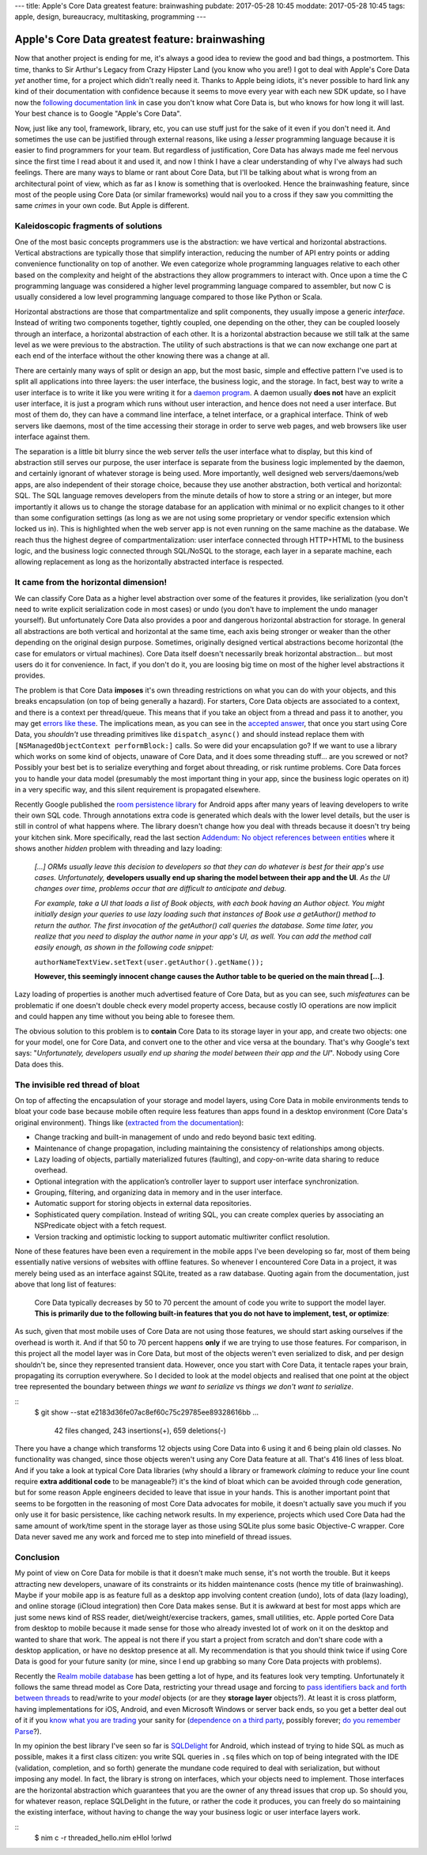 ---
title: Apple's Core Data greatest feature: brainwashing
pubdate: 2017-05-28 10:45
moddate: 2017-05-28 10:45
tags: apple, design, bureaucracy, multitasking, programming
---

Apple's Core Data greatest feature: brainwashing
================================================

.. raw:: html

    <a href="http://www.idol-grapher.com/1695"
        ><img src="../../../i/core_data_pretty.jpg"
        alt="Core Data, pretty on the outside, but painful once you use it"
        style="width:100%;max-width:600px" align="right"
        hspace="8pt" vspace="8pt"></a>

Now that another project is ending for me, it's always a good idea to review
the good and bad things, a postmortem. This time, thanks to Sir Arthur's Legacy
from Crazy Hipster Land (you know who you are!) I got to deal with Apple's Core
Data *yet* another time, for a project which didn't really need it. Thanks to
Apple being idiots, it's never possible to hard link any kind of their
documentation with confidence because it seems to move every year with each new
SDK update, so I have now the `following documentation link
<https://developer.apple.com/library/content/documentation/Cocoa/Conceptual/CoreData/index.html>`_
in case you don't know what Core Data is, but who knows for how long it will
last. Your best chance is to Google "Apple's Core Data".

Now, just like any tool, framework, library, etc, you can use stuff just for
the sake of it even if you don't need it. And sometimes the use can be
justified through external reasons, like using a *lesser* programming language
because it is easier to find programmers for your team. But regardless of
justification, Core Data has always made me feel nervous since the first time I
read about it and used it, and now I think I have a clear understanding of why
I've always had such feelings. There are many ways to blame or rant about Core
Data, but I'll be talking about what is wrong from an architectural point of
view, which as far as I know is something that is overlooked. Hence the
brainwashing feature, since most of the people using Core Data (or similar
frameworks) would nail you to a cross if they saw you committing the same
*crimes* in your own code. But Apple is different.


Kaleidoscopic fragments of solutions
------------------------------------

One of the most basic concepts programmers use is the abstraction: we have
vertical and horizontal abstractions. Vertical abstractions are typically those
that simplify interaction, reducing the number of API entry points or adding
convenience functionality on top of another. We even categorize whole
programming languages relative to each other based on the complexity and height
of the abstractions they allow programmers to interact with. Once upon a
time the C programming language was considered a higher level programming
language compared to assembler, but now C is usually considered a low level
programming language compared to those like Python or Scala.

Horizontal abstractions are those that compartmentalize and split components,
they usually impose a generic *interface*. Instead of writing two components
together, tightly coupled, one depending on the other, they can be coupled
loosely through an interface, a horizontal abstraction of each other.  It is a
horizontal abstraction because we still talk at the same level as we were
previous to the abstraction. The utility of such abstractions is that we can
now exchange one part at each end of the interface without the other knowing
there was a change at all.

There are certainly many ways of split or design an app, but the most basic,
simple and effective pattern I've used is to split all applications into three
layers: the user interface, the business logic, and the storage. In fact, best
way to write a user interface is to write it like you were writing it for a
`daemon program <https://en.wikipedia.org/wiki/Daemon_(computing)>`_. A daemon
usually **does not** have an explicit user interface, it is just a program
which runs without user interaction, and hence does not need a user interface.
But most of them do, they can have a command line interface, a telnet
interface, or a graphical interface. Think of web servers like daemons, most of
the time accessing their storage in order to serve web pages, and web browsers
like user interface against them.

The separation is a little bit blurry since the web server *tells* the user
interface what to display, but this kind of abstraction still serves our
purpose, the user interface is separate from the business logic implemented by
the daemon, and certainly ignorant of whatever storage is being used. More
importantly, well designed web servers/daemons/web apps, are also independent
of their storage choice, because they use another abstraction, both vertical
and horizontal: SQL. The SQL language removes developers from the minute
details of how to store a string or an integer, but more importantly it allows
us to change the storage database for an application with minimal or no
explicit changes to it other than some configuration settings (as long as we
are not using some proprietary or vendor specific extension which locked us
in). This is highlighted when the web server app is not even running on the
same machine as the database. We reach thus the highest degree of
compartmentalization: user interface connected through HTTP+HTML to the
business logic, and the business logic connected through SQL/NoSQL to the
storage, each layer in a separate machine, each allowing replacement as long as
the horizontally abstracted interface is respected.


It came from the horizontal dimension!
--------------------------------------

We can classify Core Data as a higher level abstraction over some of the
features it provides, like serialization (you don't need to write explicit
serialization code in most cases) or undo (you don't have to implement the undo
manager yourself). But unfortunately Core Data also provides a poor and
dangerous horizontal abstraction for storage.  In general all abstractions are
both vertical and horizontal at the same time, each axis being stronger or
weaker than the other depending on the original design purpose. Sometimes,
originally designed vertical abstractions become horizontal (the case for
emulators or virtual machines). Core Data itself doesn't necessarily break
horizontal abstraction… but most users do it for convenience. In fact, if you
don't do it, you are loosing big time on most of the higher level abstractions
it provides.

The problem is that Core Data **imposes** it's own threading restrictions on
what you can do with your objects, and this breaks encapsulation (on top of
being generally a hazard). For starters, Core Data objects are associated to a
context, and there is a context per thread/queue. This means that if you take
an object from a thread and pass it to another, you may get `errors like these
<https://stackoverflow.com/questions/14590764/solving-coredata-error-null-cd-rawdata-but-the-object-is-not-being-turned-into>`_.
The implications mean, as you can see in the `accepted answer
<http://stackoverflow.com/a/14591955/172690>`_, that once you start using Core
Data, you *shouldn't* use threading primitives like ``dispatch_async()`` and
should instead replace them with ``[NSManagedObjectContext performBlock:]``
calls. So were did your encapsulation go? If we want to use a library which
works on some kind of objects, unaware of Core Data, and it does some threading
stuff… are you screwed or not? Possibly your best bet is to serialize
everything and forget about threading, or risk runtime problems. Core Data
forces you to handle your data model (presumably the most important thing in
your app, since the business logic operates on it) in a very specific way, and
this silent requirement is propagated elsewhere.

.. raw:: html

    <a href="http://cyidra.tistory.com/852"
        ><img src="../../../i/core_data_back.jpg"
        alt="Core Data, because you love back hugs"
        style="width:100%;max-width:600px" align="right"
        hspace="8pt" vspace="8pt"></a>

Recently Google published the `room persistence library
<https://developer.android.com/topic/libraries/architecture/room.html>`_ for
Android apps after many years of leaving developers to write their own SQL
code.  Through annotations extra code is generated which deals with the lower
level details, but the user is still in control of what happens where. The
library doesn't change how you deal with threads because it doesn't try being
your kitchen sink.  More specifically, read the last section `Addendum: No
object references between entities
<https://developer.android.com/topic/libraries/architecture/room.html#no-object-references>`_
where it shows another *hidden* problem with threading and lazy loading:

    *[…] ORMs usually leave this decision to developers so that they can
    do whatever is best for their app's use cases. Unfortunately,*
    **developers usually end up sharing the model between their app
    and the UI**. *As the UI changes over time, problems occur that
    are difficult to anticipate and debug.*

    *For example, take a UI that loads a list of Book objects, with each book
    having an Author object. You might initially design your queries to use
    lazy loading such that instances of Book use a getAuthor() method to return
    the author. The first invocation of the getAuthor() call queries the
    database. Some time later, you realize that you need to display the author
    name in your app's UI, as well. You can add the method call easily enough,
    as shown in the following code snippet:*
    
    ``authorNameTextView.setText(user.getAuthor().getName());``

    **However, this seemingly innocent change causes the Author table to be
    queried on the main thread […]**.

Lazy loading of properties is another much advertised feature of Core Data, but
as you can see, such *misfeatures* can be problematic if one doesn't double
check every model property access, because costly IO operations are now
implicit and could happen any time without you being able to foresee them.

The obvious solution to this problem is to **contain** Core Data to its
storage layer in your app, and create two objects: one for your model, one for
Core Data, and convert one to the other and vice versa at the boundary. That's
why Google's text says: "*Unfortunately, developers usually end up sharing the
model between their app and the UI*". Nobody using Core Data does this.


The invisible red thread of bloat
---------------------------------

On top of affecting the encapsulation of your storage and model layers, using
Core Data in mobile environments tends to bloat your code base because mobile
often require less features than apps found in a desktop environment (Core
Data's original environment). Things like (`extracted from the documentation
<https://developer.apple.com/library/content/documentation/Cocoa/Conceptual/CoreData/index.html>`_):

* Change tracking and built-in management of undo and redo beyond basic text
  editing.
* Maintenance of change propagation, including maintaining the consistency of
  relationships among objects.
* Lazy loading of objects, partially materialized futures (faulting), and
  copy-on-write data sharing to reduce overhead.
* Optional integration with the application’s controller layer to support user
  interface synchronization.
* Grouping, filtering, and organizing data in memory and in the user interface.
* Automatic support for storing objects in external data repositories.
* Sophisticated query compilation. Instead of writing SQL, you can create
  complex queries by associating an NSPredicate object with a fetch request.
* Version tracking and optimistic locking to support automatic multiwriter
  conflict resolution.

None of these features have been even a requirement in the mobile apps I've
been developing so far, most of them being essentially native versions of
websites with offline features. So whenever I encountered Core Data in a
project, it was merely being used as an interface against SQLite, treated as a
raw database. Quoting again from the documentation, just above that long list
of features:

    Core Data typically decreases by 50 to 70 percent the amount of code you
    write to support the model layer. **This is primarily due to the following
    built-in features that you do not have to implement, test, or optimize**:

As such, given that most mobile uses of Core Data are not using those features,
we should start asking ourselves if the overhead is worth it. And if that 50 to
70 percent happens **only** if we are trying to use those features. For
comparison, in this project all the model layer was in Core Data, but most of
the objects weren't even serialized to disk, and per design shouldn't be, since
they represented transient data. However, once you start with Core Data, it
tentacle rapes your brain, propagating its corruption everywhere. So I decided
to look at the model objects and realised that one point at the object tree
represented the boundary between *things we want to serialize* vs *things we
don't want to serialize*.

::
    $ git show --stat e2183d36fe07ac8ef60c75c29785ee89328616bb
    …
     42 files changed, 243 insertions(+), 659 deletions(-)

There you have a change which transforms 12 objects using Core Data into 6
using it and 6 being plain old classes. No functionality was changed, since
those objects weren't using any Core Data feature at all. That's 416 lines of
less bloat. And if you take a look at typical Core Data libraries (why should a
library or framework *claiming* to reduce your line count require **extra
additional code** to be manageable?) it's the kind of bloat which can be
avoided through code generation, but for some reason Apple engineers decided to
leave that issue in your hands. This is another important point that seems to
be forgotten in the reasoning of most Core Data advocates for mobile, it
doesn't actually save you much if you only use it for basic persistence, like
caching network results. In my experience, projects which used Core Data had
the same amount of work/time spent in the storage layer as those using SQLite
plus some basic Objective-C wrapper. Core Data never saved me any work and
forced me to step into minefield of thread issues.


Conclusion
----------

My point of view on Core Data for mobile is that it doesn't make much sense,
it's not worth the trouble. But it keeps attracting new developers, unaware of
its constraints or its hidden maintenance costs (hence my title of
brainwashing).  Maybe if your mobile app is as feature full as a desktop app
involving content creation (undo), lots of data (lazy loading), and online
storage (iCloud integration) then Core Data makes sense. But it is awkward at
best for most apps which are just some news kind of RSS reader,
diet/weight/exercise trackers, games, small utilities, etc. Apple ported Core
Data from desktop to mobile because it made sense for those who already
invested lot of work on it on the desktop and wanted to share that work. The
appeal is not there if you start a project from scratch and don't share code
with a desktop application, or have no desktop presence at all. My
recommendation is that you should think twice if using Core Data is good for
your future sanity (or mine, since I end up grabbing so many Core Data projects
with problems).

Recently the `Realm mobile database <https://realm.io/>`_ has been getting a
lot of hype, and its features look very tempting. Unfortunately it follows the
same thread model as Core Data, restricting your thread usage and forcing to
`pass identifiers back and forth between threads
<https://realm.io/docs/swift/latest/#passing-instances-across-threads>`_ to
read/write to your *model* objects (or are they **storage layer** objects?). At
least it is cross platform, having implementations for iOS, Android, and even
Microsoft Windows or server back ends, so you get a better deal out of it if
you `know what you are trading
<https://realm.io/docs/swift/latest/#file-size--tracking-of-intermediate-versions>`_
your sanity for (`dependence on a third party
<https://news.realm.io/news/serverless-logic-with-realm-introducing-realm-functions>`_,
possibly forever; `do you remember Parse
<https://en.wikipedia.org/wiki/Parse_(company)>`_?).


In my opinion the best library I've seen so far is
`SQLDelight <https://github.com/square/sqldelight>`_ for Android, which instead
of trying to hide SQL as much as possible, makes it a first class citizen: you
write SQL queries in ``.sq`` files which on top of being integrated with the
IDE (validation, completion, and so forth) generate the mundane code required
to deal with serialization, but without imposing any model. In fact, the
library is strong on interfaces, which your objects need to implement. Those
interfaces are the horizontal abstraction which guarantees that you are the
owner of any thread issues that crop up. So should you, for whatever reason,
replace SQLDelight in the future, or rather the code it produces, you can
freely do so maintaining the existing interface, without having to change the
way your business logic or user interface layers work.

.. raw:: html

    <center>
    <a href="http://www.all-idol.com/1619"><img
        src="../../../i/core_data_conclusion.jpg"
        alt="Core data, I'm not convinced, I still prefer to use a framework with hidden problems, which breaks the storage encapsulation layer than writing a few lines of serialization code"
        style="width:100%;max-width:750px" align="center"
        hspace="8pt" vspace="8pt"></a>
    </center>

::
    $ nim c -r threaded_hello.nim
    eHlol !orlwd
